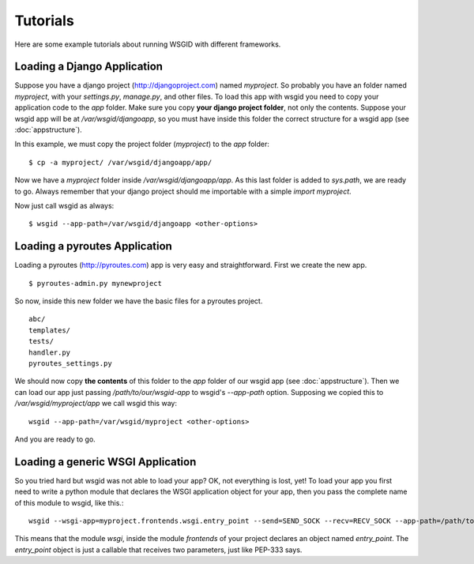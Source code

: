 Tutorials
=========


Here are some example tutorials about running WSGID with different frameworks.


Loading a Django Application
****************************

Suppose you have a django project (http://djangoproject.com) named *myproject*. So probably you have an folder named *myproject*, with your *settings.py*, *manage.py*, and other files.
To load this app with wsgid you need to copy your application code to the *app* folder. Make sure you copy **your django project folder**, not only the contents. Suppose your wsgid app will be at */var/wsgid/djangoapp*, so you must have inside this folder the correct structure for a wsgid app (see :doc:`appstructure`).

In this example, we must copy the project folder (*myproject*) to the *app* folder: ::

    $ cp -a myproject/ /var/wsgid/djangoapp/app/

Now we have a *myproject* folder inside */var/wsgid/djangoapp/app*. As this last folder is added to *sys.path*, we are ready to go. Always remember that your django project should me importable with a simple *import myproject*.

Now just call wsgid as always: ::

    $ wsgid --app-path=/var/wsgid/djangoapp <other-options>


Loading a pyroutes Application
******************************

Loading a pyroutes (http://pyroutes.com) app is very easy and straightforward. First we create the new app. ::

    $ pyroutes-admin.py mynewproject

So now, inside this new folder we have the basic files for a pyroutes project. ::


    abc/
    templates/
    tests/
    handler.py
    pyroutes_settings.py

We should now copy **the contents** of this folder to the *app* folder of our wsgid app (see :doc:`appstructure`). Then we can load our app just passing */path/to/our/wsgid-app* to wsgid's *--app-path* option. Supposing we copied this to */var/wsgid/myproject/app* we call wsgid this way: ::

  wsgid --app-path=/var/wsgid/myproject <other-options>

And you are ready to go.


Loading a generic WSGI Application
**********************************

So you tried hard but wsgid was not able to load your app? OK, not everything is lost, yet! To load your app you first need to write a python module that declares the WSGI application object for your app, then you pass the complete name of this module to wsgid, like this.::

  wsgid --wsgi-app=myproject.frontends.wsgi.entry_point --send=SEND_SOCK --recv=RECV_SOCK --app-path=/path/to/the/wsgid-app

This means that the module *wsgi*, inside the module *frontends* of your project declares an object named *entry_point*. The *entry_point* object is just a callable that receives two parameters, just like PEP-333 says.

